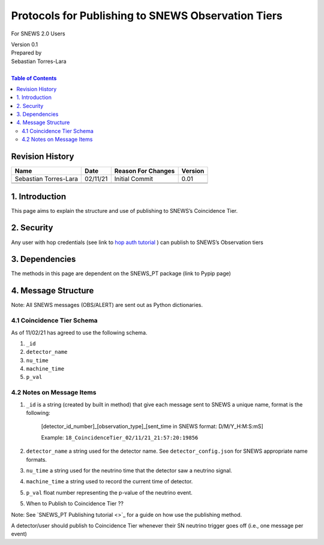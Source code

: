 Protocols for Publishing to SNEWS Observation Tiers
====================================================

For SNEWS 2.0 Users

| Version 0.1
| Prepared by
| Sebastian Torres-Lara
| 

.. contents:: Table of Contents

Revision History
----------------

+-----------------------+----------+----------------------+-----------+
| Name                  | Date     | Reason For Changes   | Version   |
+=======================+==========+======================+===========+
| Sebastian Torres-Lara | 02/11/21 | Initial Commit       | 0.01      |
+-----------------------+----------+----------------------+-----------+
+-----------------------+----------+----------------------+-----------+
+-----------------------+----------+----------------------+-----------+

1. Introduction
---------------

This page aims to explain the structure and use of publishing to SNEWS’s Coincidence Tier.


2. Security
-----------

Any user with hop credentials (see link to `hop auth tutorial <https://github.com/SNEWS2/hop-SNalert-app/blob/demo/tutorial/snews-dev-tutorial.md#account-setup>`_ ) can publish to SNEWS’s Observation tiers


3. Dependencies
---------------

The methods in this page are dependent on the SNEWS_PT package (link to Pypip page)


4. Message Structure
--------------------

Note: All SNEWS messages (OBS/ALERT) are sent out as Python dictionaries. 


4.1 Coincidence Tier Schema
~~~~~~~~~~~~~~~~~~~~~~~~~~~
As of 11/02/21 has agreed to use the following schema.

#. ``_id``

#. ``detector_name``

#. ``nu_time``

#. ``machine_time``

#. ``p_val``


4.2 Notes on Message Items
~~~~~~~~~~~~~~~~~~~~~~~~~~

#. ``_id`` is a string (created by built in method) that give each message sent to SNEWS a unique name, format is the following:
	  
    [detector_id_number]_[observation_type]_[sent_time in SNEWS format: D/M/Y_H:M:S:mS]
	  
    Example: ``18_CoincidenceTier_02/11/21_21:57:20:19856``
    
#. ``detector_name`` a string used for the detector name. See ``detector_config.json`` for SNEWS appropriate name formats. 

#. ``nu_time`` a string used for the neutrino time that the detector saw a neutrino signal. 

#. ``machine_time`` a string used to record the current time of detector. 

#. ``p_val`` float number representing the p-value of the neutrino event. 


5. When to Publish to Coincidence Tier ?? 

Note: See `SNEWS_PT Publishing tutorial <>`_ for a guide on how use the publishing method. 

A detector/user should publish to Coincidence Tier whenever their SN neutrino trigger goes off (i.e., one message per event) 


